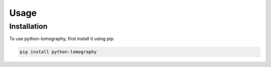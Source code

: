 Usage
=====

.. _installation:

Installation
------------

To use python-lomography, first install it using pip:

.. code-block:: console

   pip install python-lomography

